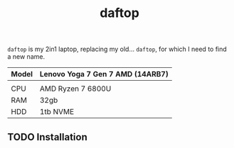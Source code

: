 #+title: daftop

=daftop= is my 2in1 laptop, replacing my old… =daftop=, for which I need to find a
new name.

|-------+----------------------------------|
| Model | Lenovo Yoga 7 Gen 7 AMD (14ARB7) |
|-------+----------------------------------|
|       |                                  |
| CPU   | AMD Ryzen 7 6800U                |
| RAM   | 32gb                             |
| HDD   | 1tb NVME                         |
|-      |                                  |

** TODO Installation
